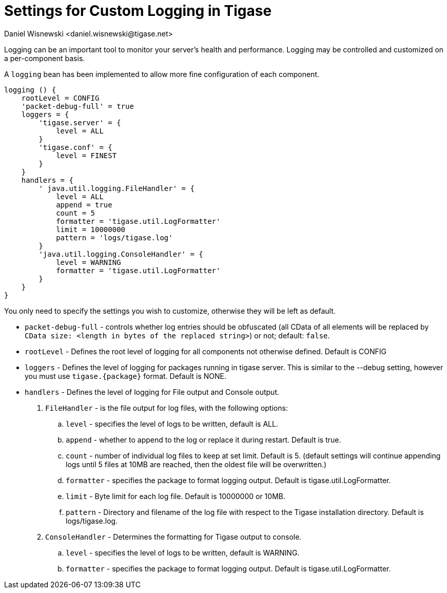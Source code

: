 [[customLogging]]
= Settings for Custom Logging in Tigase
:author: Daniel Wisnewski <daniel.wisnewski@tigase.net>
:version: v2.0 April 2017. Reformatted for v8.0.0.

Logging can be an important tool to monitor your server's health and performance. Logging may be controlled and customized on a per-component basis.

A `logging` bean has been implemented to allow more fine configuration of each component.

[source,config]
-----
logging () {
    rootLevel = CONFIG
    'packet-debug-full' = true
    loggers = {
        'tigase.server' = {
            level = ALL
        }
        'tigase.conf' = {
            level = FINEST
        }
    }
    handlers = {
        ' java.util.logging.FileHandler' = {
            level = ALL
            append = true
            count = 5
            formatter = 'tigase.util.LogFormatter'
            limit = 10000000
            pattern = 'logs/tigase.log'
        }
        'java.util.logging.ConsoleHandler' = {
            level = WARNING
            formatter = 'tigase.util.LogFormatter'
        }
    }
}
-----
You only need to specify the settings you wish to customize, otherwise they will be left as default.

- `packet-debug-full` - controls whether log entries should be obfuscated (all CData of all elements will be replaced by `CData size: <length in bytes of the replaced string>`) or not; default: `false`.
- `rootLevel` - Defines the root level of logging for all components not otherwise defined. Default is CONFIG
- `loggers` - Defines the level of logging for packages running in tigase server. This is similar to the --debug setting, however you must use `tigase.{package}` format. Default is NONE.
- `handlers` - Defines the level of logging for File output and Console output.
. `FileHandler` - is the file output for log files, with the following options:
.. `level` - specifies the level of logs to be written, default is ALL.
.. `append` - whether to append to the log or replace it during restart. Default is true.
.. `count` - number of individual log files to keep at set limit. Default is 5. (default settings will continue appending logs until 5 files at 10MB are reached, then the oldest file will be overwritten.)
.. `formatter` - specifies the package to format logging output. Default is tigase.util.LogFormatter.
.. `limit` - Byte limit for each log file. Default is 10000000 or 10MB.
.. `pattern` - Directory and filename of the log file with respect to the Tigase installation directory. Default is logs/tigase.log.
. `ConsoleHandler` - Determines the formatting for Tigase output to console.
.. `level` - specifies the level of logs to be written, default is WARNING.
.. `formatter` - specifies the package to format logging output. Default is tigase.util.LogFormatter.
